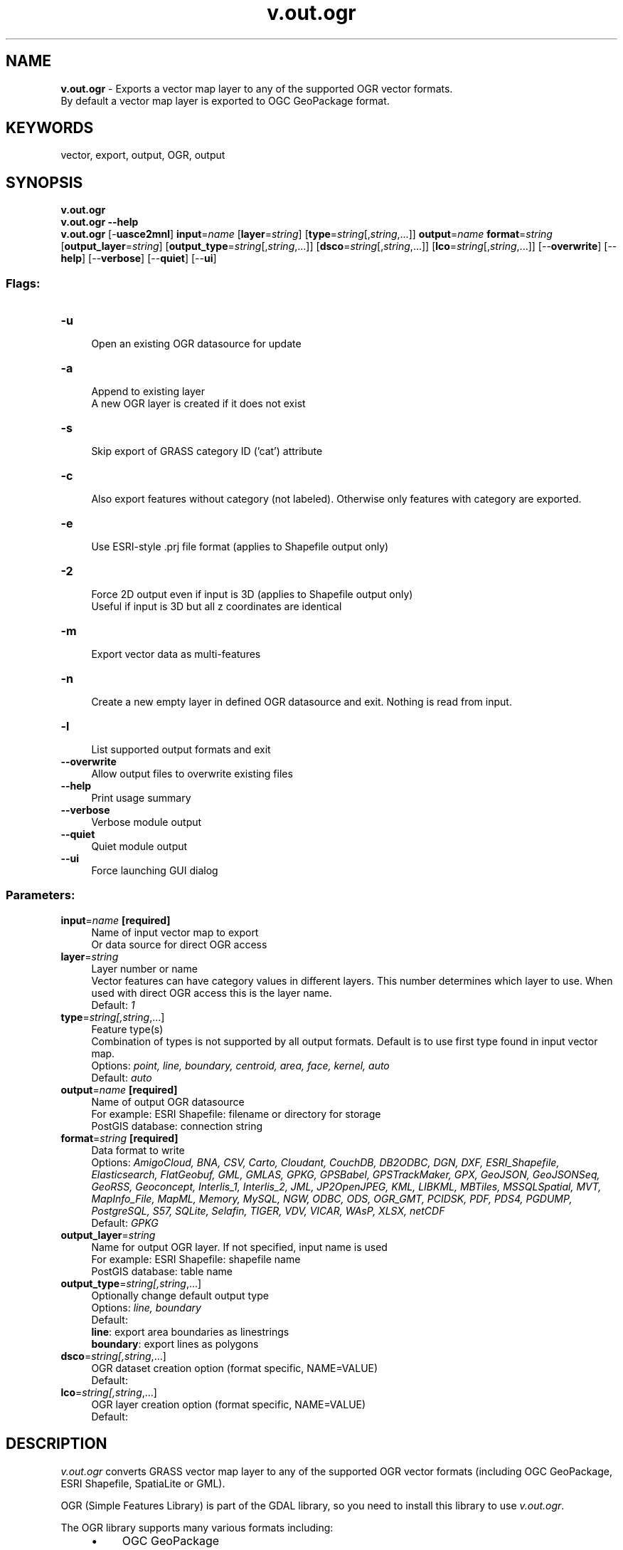 .TH v.out.ogr 1 "" "GRASS 7.8.5" "GRASS GIS User's Manual"
.SH NAME
\fI\fBv.out.ogr\fR\fR  \- Exports a vector map layer to any of the supported OGR vector formats.
.br
By default a vector map layer is exported to OGC GeoPackage format.
.SH KEYWORDS
vector, export, output, OGR, output
.SH SYNOPSIS
\fBv.out.ogr\fR
.br
\fBv.out.ogr \-\-help\fR
.br
\fBv.out.ogr\fR [\-\fBuasce2mnl\fR] \fBinput\fR=\fIname\fR  [\fBlayer\fR=\fIstring\fR]   [\fBtype\fR=\fIstring\fR[,\fIstring\fR,...]]  \fBoutput\fR=\fIname\fR \fBformat\fR=\fIstring\fR  [\fBoutput_layer\fR=\fIstring\fR]   [\fBoutput_type\fR=\fIstring\fR[,\fIstring\fR,...]]   [\fBdsco\fR=\fIstring\fR[,\fIstring\fR,...]]   [\fBlco\fR=\fIstring\fR[,\fIstring\fR,...]]   [\-\-\fBoverwrite\fR]  [\-\-\fBhelp\fR]  [\-\-\fBverbose\fR]  [\-\-\fBquiet\fR]  [\-\-\fBui\fR]
.SS Flags:
.IP "\fB\-u\fR" 4m
.br
Open an existing OGR datasource for update
.IP "\fB\-a\fR" 4m
.br
Append to existing layer
.br
A new OGR layer is created if it does not exist
.IP "\fB\-s\fR" 4m
.br
Skip export of GRASS category ID (\(cqcat\(cq) attribute
.IP "\fB\-c\fR" 4m
.br
Also export features without category (not labeled). Otherwise only features with category are exported.
.IP "\fB\-e\fR" 4m
.br
Use ESRI\-style .prj file format (applies to Shapefile output only)
.IP "\fB\-2\fR" 4m
.br
Force 2D output even if input is 3D (applies to Shapefile output only)
.br
Useful if input is 3D but all z coordinates are identical
.IP "\fB\-m\fR" 4m
.br
Export vector data as multi\-features
.IP "\fB\-n\fR" 4m
.br
Create a new empty layer in defined OGR datasource and exit. Nothing is read from input.
.IP "\fB\-l\fR" 4m
.br
List supported output formats and exit
.IP "\fB\-\-overwrite\fR" 4m
.br
Allow output files to overwrite existing files
.IP "\fB\-\-help\fR" 4m
.br
Print usage summary
.IP "\fB\-\-verbose\fR" 4m
.br
Verbose module output
.IP "\fB\-\-quiet\fR" 4m
.br
Quiet module output
.IP "\fB\-\-ui\fR" 4m
.br
Force launching GUI dialog
.SS Parameters:
.IP "\fBinput\fR=\fIname\fR \fB[required]\fR" 4m
.br
Name of input vector map to export
.br
Or data source for direct OGR access
.IP "\fBlayer\fR=\fIstring\fR" 4m
.br
Layer number or name
.br
Vector features can have category values in different layers. This number determines which layer to use. When used with direct OGR access this is the layer name.
.br
Default: \fI1\fR
.IP "\fBtype\fR=\fIstring[,\fIstring\fR,...]\fR" 4m
.br
Feature type(s)
.br
Combination of types is not supported by all output formats. Default is to use first type found in input vector map.
.br
Options: \fIpoint, line, boundary, centroid, area, face, kernel, auto\fR
.br
Default: \fIauto\fR
.IP "\fBoutput\fR=\fIname\fR \fB[required]\fR" 4m
.br
Name of output OGR datasource
.br
For example: ESRI Shapefile: filename or directory for storage
.br
            PostGIS database: connection string
.IP "\fBformat\fR=\fIstring\fR \fB[required]\fR" 4m
.br
Data format to write
.br
Options: \fIAmigoCloud, BNA, CSV, Carto, Cloudant, CouchDB, DB2ODBC, DGN, DXF, ESRI_Shapefile, Elasticsearch, FlatGeobuf, GML, GMLAS, GPKG, GPSBabel, GPSTrackMaker, GPX, GeoJSON, GeoJSONSeq, GeoRSS, Geoconcept, Interlis_1, Interlis_2, JML, JP2OpenJPEG, KML, LIBKML, MBTiles, MSSQLSpatial, MVT, MapInfo_File, MapML, Memory, MySQL, NGW, ODBC, ODS, OGR_GMT, PCIDSK, PDF, PDS4, PGDUMP, PostgreSQL, S57, SQLite, Selafin, TIGER, VDV, VICAR, WAsP, XLSX, netCDF\fR
.br
Default: \fIGPKG\fR
.IP "\fBoutput_layer\fR=\fIstring\fR" 4m
.br
Name for output OGR layer. If not specified, input name is used
.br
For example: ESRI Shapefile: shapefile name
.br
            PostGIS database: table name
.IP "\fBoutput_type\fR=\fIstring[,\fIstring\fR,...]\fR" 4m
.br
Optionally change default output type
.br
Options: \fIline, boundary\fR
.br
Default: \fI\fR
.br
\fBline\fR: export area boundaries as linestrings
.br
\fBboundary\fR: export lines as polygons
.IP "\fBdsco\fR=\fIstring[,\fIstring\fR,...]\fR" 4m
.br
OGR dataset creation option (format specific, NAME=VALUE)
.br
Default: \fI\fR
.IP "\fBlco\fR=\fIstring[,\fIstring\fR,...]\fR" 4m
.br
OGR layer creation option (format specific, NAME=VALUE)
.br
Default: \fI\fR
.SH DESCRIPTION
\fIv.out.ogr\fR converts GRASS vector map layer to any of the
supported OGR vector formats
(including OGC GeoPackage, ESRI Shapefile, SpatiaLite or GML).
.PP
OGR (Simple Features Library) is part of the
GDAL library, so you need to
install this library to use \fIv.out.ogr\fR.
.PP
The OGR library supports many various formats including:
.RS 4n
.IP \(bu 4n
OGC GeoPackage
.IP \(bu 4n
ESRI Shapefile
.IP \(bu 4n
PostGIS
.IP \(bu 4n
SpatiaLite
.IP \(bu 4n
CSV
.IP \(bu 4n
GML
.IP \(bu 4n
KML
.IP \(bu 4n
Mapinfo File
.IP \(bu 4n
TIGER
.IP \(bu 4n
\&... and many others
.RE
The list of supported formats is printed with the \fI\-l\fR flag.
.PP
For further available other supported formats go
here.
.SH NOTES
By default, islands will appear as holes inside surrounding areas. To
export polygons with holes into, e.g., a Esri Shapefile, and make the
holes appear as filled areas, the flag \fB\-c\fR has to be used.
.PP
\fIv.out.ogr\fR exports 3D vector data as 2.5D simple features if
possible (not supported by all formats). For exporting 3D vector data
as 2D simple features, use \fB\-2\fR flag.
.PP
By default, \fIv.out.ogr\fR converts GRASS vector data to single
simple features. If GRASS feature has more categories defined in the
given \fBlayer\fR, then this feature is exported multiple
times. GRASS features without category are skipped by default. To
export features also without category, the \fB\-c\fR flag must be
given.
.PP
When \fB\-m\fR flag is given, \fIv.out.ogr\fR export GRASS vector
data as multi\-features. Multi\-feature is formed by GRASS features with
the same category. When \fB\-c\fR flag is given, the module also
export GRASS features without category as one multi\-feature. Note that
multi\-features are not supported by all formats.
.PP
ESRI Shapefile export: note that due to the DBF table specifications
column names may not be longer than 10 characters.
.PP
Performance: export to SQLite based formats including OGC GeoPackage may
become faster with the environmental variable OGR_SQLITE_CACHE=1024
being set (value depends on available RAM, see
OGR ConfigOptions).
.SH EXAMPLES
.SS Export to OGC GeoPackage
Export lines from a GRASS vector map to OGC GeoPackage format:
.br
.nf
\fC
v.out.ogr input=roadsmajor type=line output=roadsmajor.gpkg
\fR
.fi
.PP
Export areas from GRASS vector map to OGC GeoPackage format, converting
islands (holes) to filled polygons:
.br
.nf
\fC
v.out.ogr \-c input=areas_islands type=area output=areas_islands.gpkg
\fR
.fi
.PP
Export mixed geometry type GRASS vector map to OGC GeoPackage format:
.br
.nf
\fC
v.out.ogr input=generic_vector output=mixed_geometry.gpkg
\fR
.fi
.SS Export to ESRI Shapefile
Export lines from GRASS vector map to Shapefile format:
.br
.nf
\fC
v.out.ogr input=roadsmajor type=line format=ESRI_Shapefile output=lines.shp
\fR
.fi
.PP
Export areas from GRASS vector map to Shapefile format, converting
islands (holes) to filled polygons:
.br
.nf
\fC
v.out.ogr \-c input=areas_islands type=area format=ESRI_Shapefile output=areas_islands.shp
\fR
.fi
.PP
Export 3D lines from GRASS vector map to Shapefile format:
.br
.nf
\fC
v.out.ogr input=lines_3d type=line format=ESRI_Shapefile output=lines_3d.shp lco=\(dqSHPT=ARCZ\(dq
\fR
.fi
.PP
Export 3D points (e.g., Lidar points) from GRASS vector map to Shapefile format
.br
.nf
\fC
v.out.ogr points_3d type=point format=ESRI_Shapefile output=points_3d.shp lco=\(dqSHPT=POINTZ\(dq
\fR
.fi
.PP
Export 3D faces from GRASS vector map to Shapefile format:
.br
.nf
\fC
v.out.ogr input=objects_3d type=face format=ESRI_Shapefile output=faces_3d.shp lco=\(dqSHPT=POLYGONZ\(dq
\fR
.fi
.PP
Export 3D faces from GRASS vector map to Shapefile format, automatic 3D setting:
.br
.nf
\fC
v.out.ogr input=objects_3d type=face format=ESRI_Shapefile output=faces_3d.shp\(dq
\fR
.fi
.SS Export to GML
Export lines from GRASS vector map to GML format
(generates \(cq/tmp/testogr.gml\(cq file with layer \(cqtestogr\(cq):
.br
.nf
\fC
v.out.ogr input=multi type=line output=/tmp/testogr.gml output_layer=testogr format=GML
\fR
.fi
.SS Export to PostgreSQL/PostGIS
Export areas from GRASS vector map to PostGIS database:
.br
.nf
\fC
v.out.ogr input=polygons type=area output=\(dqPG:host=localhost dbname=postgis user=postgres\(dq output_layer=polymap format=PostgreSQL
\fR
.fi
\fINote:\fR For exporting GRASS vector data to PostGIS database can
be also used \fIv.out.postgis\fR
module. This module is not based on OGR library and supports beside
simple features also topological format (PostGIS Topology).
.SS Export to KML (Google Earth)
.PP
Export faces (3D vectors) from GRASS vector map to KML format for Google Earth:
.br
.nf
\fC
v.out.ogr input=buildings_3d output=buildings_3d.kml output_layer=buildings_3d format=KML type=face
\fR
.fi
.PP
Generate and export GRASS vector \(dqasteroid\(dq map (faces, 3D vectors) to
KML format for Google Earth:
.br
.nf
\fC
# near Raleigh (NC, USA)
g.region n=35.73952587 s=35.73279182 w=\-78.68263928 e=\-78.67499517
# two layers of random points
v.random \-z output=random3d_a n=10 zmin=0 zmax=200
v.random \-z output=random3d_b n=15 zmin=400 zmax=600
# merge into one 3D points map
v.patch input=random3d_a,random3d_b output=random3d
# generate 3D convex hull
v.hull input=random3d output=\(dqrandom3d_hull\(dq
# export to KML 3D
v.out.ogr input=random3d_hull output=random3d_hull.kml format=KML type=face dsco=\(dqAltitudeMode=absolute\(dq
# now open KML file \(cqrandom3d_hull.kml\(cq in Google Earth or NASA WorldWind or ...
\fR
.fi
.SH REFERENCES
.RS 4n
.IP \(bu 4n
OGR vector library
.IP \(bu 4n
OGR vector library C API
documentation
.RE
.SH SEE ALSO
\fI
v.out.postgis,
db.out.ogr,
v.external,
v.external.out,
v.in.ogr,
v.pack
\fR
.SH AUTHORS
Radim Blazek, ITC\-Irst, Trento, Italy
.br
Some contributions: Markus Neteler
.br
Multi\-feature support by Martin Landa, Czech Technical University in Prague, 2013
.SH SOURCE CODE
.PP
Available at: v.out.ogr source code (history)
.PP
Main index |
Vector index |
Topics index |
Keywords index |
Graphical index |
Full index
.PP
© 2003\-2020
GRASS Development Team,
GRASS GIS 7.8.5 Reference Manual
